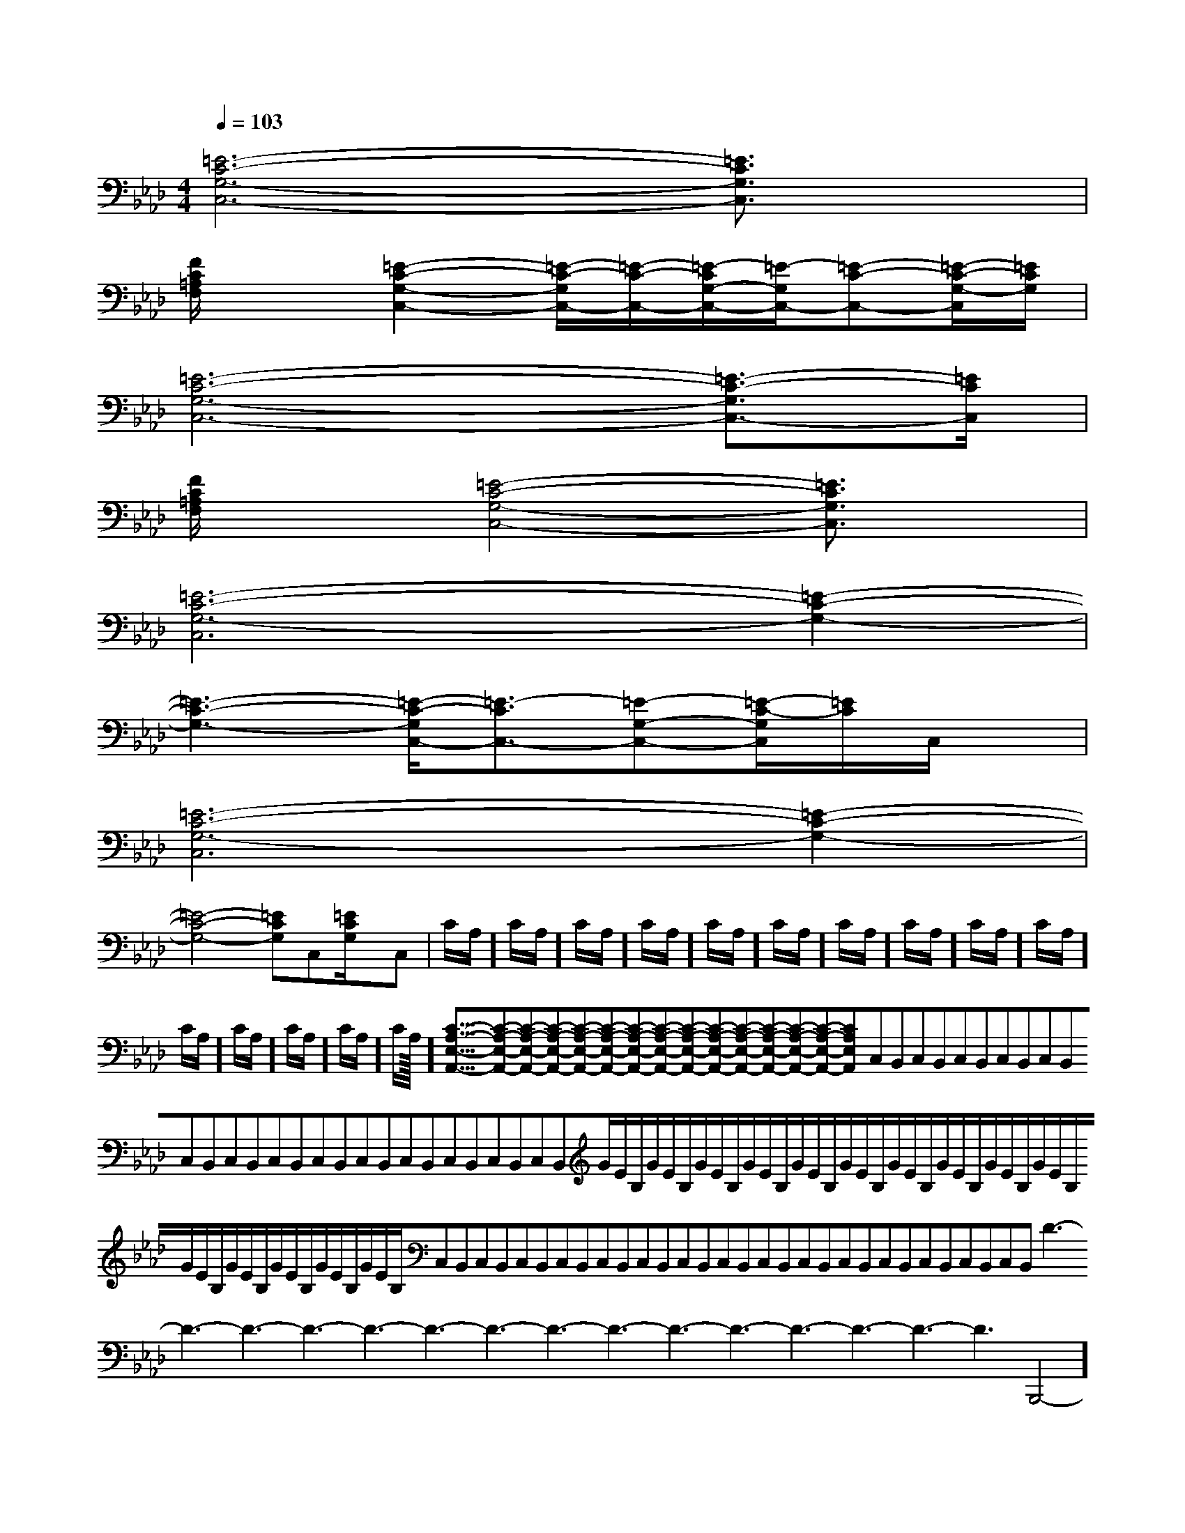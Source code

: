X:1
T:
M:4/4
L:1/8
Q:1/4=103
K:Ab
%4flats
%%MIDI program 0
V:1
%%MIDI program 0
[=E6-C6-G,6-C,6-][=E3/2C3/2G,3/2C,3/2]x/2|
[F/2C/2=A,/2F,/2]x3/2[=E2-C2-G,2-C,2-][=E/2-C/2-G,/2C,/2-][=E/2-C/2-C,/2-][=E/2-C/2G,/2-C,/2-][=E/2-G,/2C,/2-][=E-C-C,-][=E/2-C/2-G,/2-C,/2][=E/2C/2G,/2]|
[=E6-C6-G,6-C,6-][=E3/2-C3/2-G,3/2C,3/2-][=E/2C/2C,/2]|
[F/2C/2=A,/2F,/2]x3/2[=E4-C4-G,4-C,4-][=E3/2C3/2G,3/2C,3/2]x/2|
[=E6-C6-G,6-C,6][=E2-C2-G,2-]|
[=E3-C3-G,3-][=E/2-C/2-G,/2C,/2-][=E3/2-C3/2C,3/2-][=E-G,-C,-][=E/2-C/2-G,/2C,/2][=E/2C/2]C,/2x/2|
[=E6-C6-G,6-C,6][=E2-C2-G,2-]|
[=E4-C4-G,4-][=ECG,]C,[=E/2C/2G,/2]x/2C,|C/2A,/2]C/2A,/2]C/2A,/2]C/2A,/2]C/2A,/2]C/2A,/2]C/2A,/2]C/2A,/2]C/2A,/2]C/2A,/2]C/2A,/2]C/2A,/2]C/2A,/2]C/2A,/2]C/2A,/2]<<<<<<<<<<<<<<<[C-A,-E,-A,,-][C-A,-E,-A,,-][C-A,-E,-A,,-][C-A,-E,-A,,-][C-A,-E,-A,,-][C-A,-E,-A,,-][C-A,-E,-A,,-][C-A,-E,-A,,-][C-A,-E,-A,,-][C-A,-E,-A,,-][C-A,-E,-A,,-][C-A,-E,-A,,-][C-A,-E,-A,,-][C-A,-E,-A,,-][C-A,-E,-A,,-]C,B,,C,B,,C,B,,C,B,,C,B,,C,B,,C,B,,C,B,,C,B,,C,B,,C,B,,C,B,,C,B,,C,B,,G/2E/2B,/2G/2E/2B,/2G/2E/2B,/2G/2E/2B,/2G/2E/2B,/2G/2E/2B,/2G/2E/2B,/2G/2E/2B,/2G/2E/2B,/2G/2E/2B,/2G/2E/2B,/2G/2E/2B,/2G/2E/2B,/2G/2E/2B,/2G/2E/2B,/2C,B,,C,B,,C,B,,C,B,,C,B,,C,B,,C,B,,C,B,,C,B,,C,B,,C,B,,C,B,,C,B,,C,B,,C,B,,D3-D3-D3-D3-D3-D3-D3-D3-D3-D3-D3-D3-D3-D3-D3--B,,,4-]-B,,,4-]-B,,,4-]-B,,,4-]-B,,,4-]-B,,,4-]-B,,,4-]-B,,,4-]-B,,,4-]-B,,,4-]-B,,,4-]-B,,,4-]-B,,,4-]-B,,,4-]-B,,,4-]6-^A,6-^A,6-^A,6-^A,6-^A,6-^A,6-^A,6-^A,6-^A,6-^A,6-^A,6-^A,6-^A,6-^A,6-^A,-^D-C-^D-C-^D-C-^D-C-^D-C-^D-C-^D-C-^D-C-^D-C-^D-C-^D-C-^D-C2D2-B,2-]2D2-B,2-]2D2-B,2-]2D2-B,2-]2D2-B,2-]2D2-B,2-]2D2-B,2-]2D2-B,2-]2D2-B,2-]2D2-B,2-]2D2-B,2-]2D2-B,2-]2D2-B,2-]2D2-B,2-]2D2-B,2-][A6-E6-C6-][A6-E6-C6-][A6-E6-C6-][A6-E6-C6-][A6-E6-C6-][A6-E6-C6-][A6-E6-C6-][A6-E6-C6-][A6-E6-C6-][A6-E6-C6-][A6-E6-C6-][A6-E6-C6-][A6-E6-C6-][A6-E6-C6-][A6-E6-C6-][^G/2D/2B,/2[^G/2D/2B,/2[^G/2D/2B,/2[^G/2D/2B,/2[^G/2D/2B,/2[^G/2D/2B,/2[^G/2D/2B,/2[^G/2D/2B,/2[^G/2D/2B,/2[^G/2D/2B,/2[^G/2D/2B,/2[^G/2D/2B,/2[^G/2D/2B,/2[^G/2D/2B,/2[^G/2D/2B,/2-D-B,-E,-]-D-B,-E,-]-D-B,-E,-]-D-B,-E,-]-D-B,-E,-]-D-B,-E,-]-D-B,-E,-]-D-B,-E,-]-D-B,-E,-]-D-B,-E,-]-D-B,-E,-]-D-B,-E,-]-D-B,-E,-]-D-B,-E,-]-D-B,-E,-][d3/2B3/2G[d3/2B3/2G[d3/2B3/2G[d3/2B3/2G[d3/2B3/2G[d3/2B3/2G[d3/2B3/2G[d3/2B3/2G[d3/2B3/2G[d3/2B3/2G[d3/2B3/2G[d3/2B3/2G[d3/2B3/2G[d3/2B3/2G[d3/2B3/2G[B2A[B2A[B2A[B2A[B2A[B2A[B2A[B2A[B2A[B2A[B2A[B2A[B2A[B2A[A,/2-E,/2-A,,/2-][A,/2-E,/2-A,,/2-][A,/2-E,/2-A,,/2-][A,/2-E,/2-A,,/2-][A,/2-E,/2-A,,/2-][A,/2-E,/2-A,,/2-][A,/2-E,/2-A,,/2-][A,/2-E,/2-A,,/2-][A,/2-E,/2-A,,/2-][A,/2-E,/2-A,,/2-][A,/2-E,/2-A,,/2-][A,/2-E,/2-A,,/2-][A,/2-E,/2-A,,/2-][A,/2-E,/2-A,,/2-]